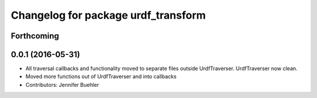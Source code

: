 ^^^^^^^^^^^^^^^^^^^^^^^^^^^^^^^^^^^^
Changelog for package urdf_transform
^^^^^^^^^^^^^^^^^^^^^^^^^^^^^^^^^^^^

Forthcoming
-----------

0.0.1 (2016-05-31)
------------------
* All traversal callbacks and functionality moved to separate files outside UrdfTraverser. UrdfTraverser now clean.
* Moved more functions out of UrdfTraverser and into callbacks
* Contributors: Jennifer Buehler
